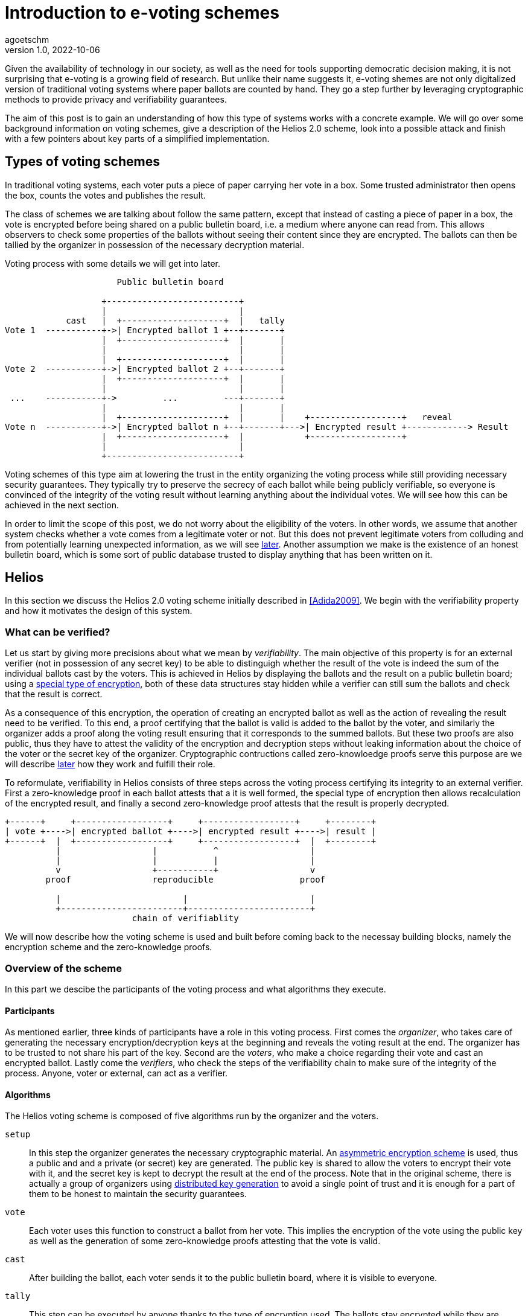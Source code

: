 = Introduction to e-voting schemes
agoetschm
v1.0, 2022-10-06
:title: Introduction to e-voting schemes
:lang: en
:tags: [voting, crypto, zero-knowledge, en]

Given the availability of technology in our society, as well as the need for tools supporting democratic decision making, it is not surprising that e-voting is a growing field of research.
But unlike their name suggests it, e-voting shemes are not only digitalized version of traditional voting systems where paper ballots are counted by hand.
They go a step further by leveraging cryptographic methods to provide privacy and verifiability guarantees.

The aim of this post is to gain an understanding of how this type of systems works with a concrete example. We will go over some background information on voting schemes, give a description of the Helios 2.0 scheme, look into a possible attack and finish with a few pointers about key parts of a simplified implementation.


== Types of voting schemes
In traditional voting systems, each voter puts a piece of paper carrying her vote in a box. Some trusted administrator then opens the box, counts the votes and publishes the result.

The class of schemes we are talking about follow the same pattern, except that instead of casting a piece of paper in a box, the vote is encrypted before being shared on a public bulletin board, i.e. a medium where anyone can read from. 
This allows observers to check some properties of the ballots without seeing their content since they are encrypted.
The ballots can then be tallied by the organizer in possession of the necessary decryption material.

.Voting process with some details we will get into later.
----
                      Public bulletin board
 
                   +--------------------------+
                   |                          |
            cast   |  +--------------------+  |   tally
Vote 1  -----------+->| Encrypted ballot 1 +--+-------+
                   |  +--------------------+  |       |
                   |                          |       |
                   |  +--------------------+  |       |
Vote 2  -----------+->| Encrypted ballot 2 +--+-------+
                   |  +--------------------+  |       |
                   |                          |       |
 ...    -----------+->         ...         ---+-------+
                   |                          |       |
                   |  +--------------------+  |       |    +------------------+   reveal
Vote n  -----------+->| Encrypted ballot n +--+-------+--->| Encrypted result +------------> Result
                   |  +--------------------+  |            +------------------+
                   |                          |
                   +--------------------------+
----


Voting schemes of this type aim at lowering the trust in the entity organizing the voting process while still providing necessary security guarantees. 
They typically try to preserve the secrecy of each ballot while being publicly verifiable, so everyone is convinced of the integrity of the voting result without learning anything about the individual votes. We will see how this can be achieved in the next section.

In order to limit the scope of this post, we do not worry about the eligibility of the voters. In other words, we assume that another system checks whether a vote comes from a legitimate voter or not.
But this does not prevent legitimate voters from colluding and from potentially learning unexpected information, as we will see <<attack, later>>. 
Another assumption we make is the existence of an honest bulletin board, which is some sort of public database trusted to display anything that has been written on it.

== Helios

In this section we discuss the Helios 2.0 voting scheme initially described in <<Adida2009>>. We begin with the verifiability property and how it motivates the design of this system.

=== What can be verified?
Let us start by giving more precisions about what we mean by __verifiability__. 
The main objective of this property is for an external verifier (not in possession of any secret key) to be able to distinguigh whether the result of the vote is indeed the sum of the individual ballots cast by the voters. 
This is achieved in Helios by displaying the ballots and the result on a public bulletin board; using a <<encryption, special type of encryption>>, both of these data structures stay hidden while a verifier can still sum the ballots and check that the result is correct. 

As a consequence of this encryption, the operation of creating an encrypted ballot as well as the action of revealing the result need to be verified. 
To this end, a proof certifying that the ballot is valid is added to the ballot by the voter, and similarly the organizer adds a proof along the voting result ensuring that it corresponds to the summed ballots.
But these two proofs are also public, thus they have to attest the validity of the encryption and decryption steps without leaking information about the choice of the voter or the secret key of the organizer. 
Cryptographic contructions called zero-knowloedge proofs serve this purpose are we will describe <<pok, later>> how they work and fulfill their role.

To reformulate, verifiability in Helios consists of three steps across the voting process certifying its integrity to an external verifier. First a zero-knowledge proof in each ballot attests that a it is well formed, the special type of encryption then allows recalculation of the encrypted result, and finally a second zero-knowledge proof attests that the result is properly decrypted.

....
+------+     +------------------+     +------------------+     +--------+
| vote +---->| encrypted ballot +---->| encrypted result +---->| result |
+------+  |  +------------------+     +------------------+  |  +--------+
          |                  |           ^                  |
          |                  |           |                  |
          v                  +-----------+                  v
        proof                reproducible                 proof

          |                        |                        |
          +------------------------+------------------------+
                         chain of verifiablity
....

We will now describe how the voting scheme is used and built before coming back to the necessay building blocks, namely the encryption scheme and the zero-knowledge proofs.


=== Overview of the scheme

In this part we descibe the participants of the voting process and what algorithms they execute.

==== Participants
As mentioned earlier, three kinds of participants have a role in this voting process. First comes the __organizer__, who takes care of generating the necessary encryption/decryption keys at the beginning and reveals the voting result at the end. The organizer has to be trusted to not share his part of the key. Second are the _voters_, who make a choice regarding their vote and cast an encrypted ballot. Lastly come the _verifiers_, who check the steps of the verifiability chain to make sure of the integrity of the process. Anyone, voter or external, can act as a verifier.

==== Algorithms
The Helios voting scheme is composed of five algorithms run by the organizer and the voters.

`+setup+`:: In this step the organizer generates the necessary cryptographic material. An https://en.wikipedia.org/wiki/Public-key_cryptography[asymmetric encryption scheme] is used, thus a public and and a private (or secret) key are generated. The public key is shared to allow the voters to encrypt their vote with it, and the secret key is kept to decrypt the result at the end of the process. Note that in the original scheme, there is actually a group of organizers using https://en.wikipedia.org/wiki/Distributed_key_generation[distributed key generation] to avoid a single point of trust and it is enough for a part of them to be honest to maintain the security guarantees.
`+vote+`:: Each voter uses this function to construct a ballot from her vote. This implies the encryption of the vote using the public key as well as the generation of some zero-knowledge proofs attesting that the vote is valid. 
`+cast+`:: After building the ballot, each voter sends it to the public bulletin board, where it is visible to everyone.
`+tally+`:: This step can be executed by anyone thanks to the type of encryption used. The ballots stay encrypted while they are combined to form the encrypted result. More details in the <<encryption, next part>>.
`+reveal+`:: In the final step, the organizer uses her secret key to decrypt the encrypted result and reveals the voting result. A corresponding proof is also generated to attest that the result is indeed the decryption of the tally result.

During and after the voting process, verifiers can check that each step was executed properly by oberving the data on the bulleting board.


....
                          voters                 bulletin board               organizer

                             |                         |                          |
                             |                         |                          | (secret key, public key) <- setup
                             |                         |          public key      |
                             + <-----------------------+------------------------- +
                             |                         |                          |
ballot = vote(v, public key) |                         |                          |
                             |       cast(ballot)      |                          |
          ...                | ----------------------> |                          |
                             | ----------------------> |                          |
                             |           ...           |                          |
                             |                         |          ballots         |
                             |                         | -----------------------> |
                             |                         |                          | result = reveal(tally(ballots), secret key)
                             |                         |          result          |
                             |                         | <----------------------- |
                             |                         |                          |
                             |                         |                          |
....


We will now discuss in more details how the encryption and the proofs of knowledge work in Helios.

=== Encryption [[encryption]]

In general, encryption is a method to hide information and to be able to transmit it over and exposed channel. 
Typically, a function called `encrypt` converts a plaintext message `m` into a ciphertext `c` which does not reveal anything about `m`. 
Another function `decrypt` transforms `c` back into the recovered plaintext `m'`, which should be identical to `m`.

....
+---+  encrypt  +---+  decrypt  +---+
| m +---------->| c +---------->| m'|
+---+     ^     +---+     ^     +---+
          |               |
          |               |
     public key      secret key
....

In order execute those functions, another piece of information called __key__ is needed.
In our context asymmetric encryption is used, which means that the key used to encrypt is different from the one used for decryption.
More concretely, a public key is used to encrypt a vote into a ballot and the corresponding secret key allows the organizer to decrypt the voting result at the end. This means that the ballots on the bulletin board do not reveal anything about the underlying votes without access to the secret key.

==== How it is used in Helios
We consider the case where a vote is a sequence of 0's and 1's but at most one 1, indicating for which cantidate the vote is. For example, `(0, 1, 0)` is a vote for the second candidate.
To form a ballot, each element of the vote is encrypted seperately using a __homomorphic__ encryption scheme.
This type of encryption allows the encrypted ballots to be combined element-wise with each other and the result contains the sum of the votes for each candidate. 
The voting organizer holding the secret key can then reveal the result using her secret key.

Homomorphic encryption:: `+encrypt(a) * encrypt(b) == encrypt(a + b)+`

For example, let us consider a very small election where Alice and Bob choose among three candidates. Alice of votes for the first candidate and Bob for the second, thus their ballots will be `b~a~ = (enc(1), enc(0), enc(0))` and `b~b~ = (enc(0), enc(1), enc(0))`. Thanks to the homomorphic property, the resulting tally will yield `(enc(1)*enc(0), enc(0)*enc(1), enc(0)*enc(0)) = (enc(1), enc(1), enc(0))`, which corresponds to the expected result when decrypted: `(1, 1, 0)`

The homomorphic encryption scheme used in Helios is called https://en.wikipedia.org/wiki/ElGamal_encryption[ElGamal].

==== ElGamal

The security of ElGamal is based on the hardness of solving a https://en.wikipedia.org/wiki/Discrete_logarithm[discrete logarithm], which is the operation of finding `x` given `h`, `g` and `p` such that `h = g^x^ mod p`. In other words, it is easy to calculate `h = g^x^` but much harder to recover `x = log~p~(h)` in modular arithmetic. Let us see how this can be used to form an encryption scheme.

Setup:: Let the secret key `x` be a random number and let the public key be `h = g^x^ mod p`. `p` is a large prime number publicly known, and all the following operations are calculated modulo `p`. `g` is a genertor of the https://en.wikipedia.org/wiki/Cyclic_group[cyclic group] of order `p`.

Encryption:: Let the __ephemeral key__ `r` be a random number, and calculate the __shared secret__ `s = h^r^`. The ciphertext is the pair `(g^r^, m*s)`.

Decryption:: The shared secret can be recovered from the first part of the ciphertext and the secret key: `s = (g^r^)^x^ = (g^x^)^r^ = h^r^`. Since the inverse of an element of the cyclic group can be https://en.wikipedia.org/wiki/Extended_Euclidean_algorithm[calculated efficiently] we can recover the original message in the following way: `(m*s) * s^-1^ = m * (s*s^-1^) = m`.

As mentioned before, two ciphertexts can be combined homomorphically to form an encryption of the product of the two messages. Indeed, the element-wise multiplication of the ciphertexts `(g^r~1~^, m~1~*h^r~1~^)` and `(g^r~2~^, m~2~*h^r~2~^)` yields `(g^r~1~+r~2~^, (m~1~*m~2~*h^r~1~+r~2~^)`, which is the encryption of `m~1~ * m~2~` with the ephemeral key `r~1~ + r~2~`.

==== Example

In the following example we examine the encryption, combination and decryption of Alice's and Bob's votes using ElGamal encryption. This illustrates how the ballots are encrypted in practice and should give a more concrete intuition of how the votes stay private.

.Details of Alice's and Bob's encrypted ballots
[%collapsible]
====

* Alice wants to vote for the first candidate and Bob for the second: `v~a~ = (1, 0, 0)` and `v~b~ = (0, 1, 0)`
* let `q = 53`, `p = 2q + 1 = 107` and `g = 75`: `+g+` generates a subgroup of `Z/pZ` of order `q`
* (note that we have not mentioned `q` earlier for simplicity, but it does not change the rest of this example)
* let the key pair be `x = 18` and `h = g^x^ = 35 mod p`
* the encrypted ballots can be calulated as follows: 
** choose a random value, say `r = 2`
** encryption of the first element of Alice's vote: `b~a1~ = (g^r^, h^r^ * g^m^) = (61, 48 * 75) = (61, 69)`
** note that the vote is projected in `Z/pZ` before being encrypted with `g^m^`
** similarly for the first element of Bob's vote with `r = 3`: `b~b1~ = (81, 75 * 1) = (81, 75)`
* the encrypted sum for the first candidate is: `c~1~ = b~a1~ * b~b1~ = (61 * 81, 69 * 75) = (19, 39)`
* and once decrypted: `s~1~ = 39 * (19^x^)^-1^ = 39 * 69^-1^ = 39 * 76 = 75 = g^1^`
* the sum of the votes for the first candidate is indeed `1`
====

=== Zero-knowledge proofs [[pok]]

Now that we know how the votes are kept private, the verifiability chain remains to be completed with proofs of proper encryption and decryption.

==== Zero-knowledge in a nutshell
In general, a https://en.m.wikipedia.org/wiki/Zero-knowledge_proof[zero-knowledge proof] is a protocol where a prover P attempts to convince a verifier V that she holds a piece of information without revealing anything about it. An typical example is https://www.zkdocs.com/docs/zkdocs/zero-knowledge-protocols/schnorr/[Schorr's protocol], where P proves to V that she knows the dicrete logarithm `x` such that `h = g^x^` (in modular arithmetic).

.Schorr's protocol
----
+-----------------+                +-----------------+
|     Prover      |                |    Verifier     |
|                 |                |                 |
| choose random r |                |                 |
|     u = g^r     |       u        |                 |
|                 | -------------> |                 |
|                 |                | choose random c |
|                 |       c        |                 |
|                 | <------------- |                 |
|  z = r + x * c  |                |                 |
|                 |       z        |                 |
|                 | -------------> |                 |
|                 |                |    check if     |
|                 |                |  g^z = u * h^c  |
+-----------------+                +-----------------+
----
P first choose a random value `r` and commits to it by sending `u = g^r^`. Next, V choose a random challenge `c` and sends it back. Lastly, P sends `z` such that `g^z^ = u * h^c^` and the only value satisfying this equality is `z = r + x * c`. She can only calculate `z` knowing `x`, thus V deduces that with a very high probability P indeed knows `x` such that `h = g^x^`.
It is possible to prove that the verifier, if she behaves honestly, does not gain any knowledge in the process. See this https://blog.cryptographyengineering.com/2017/01/21/zero-knowledge-proofs-an-illustrated-primer-part-2/[blog post] for more insights.

A proof of this kind can be made non-interactive by using a so called https://en.m.wikipedia.org/wiki/Fiat%E2%80%93Shamir_heuristic[Fiat-Shamir] transformation, which replaces the challenge sent by V with the hash of a public value. A https://en.wikipedia.org/wiki/Cryptographic_hash_function[hash function] is very hard to inverse, which means that a challenge chosen by hashing some value is hard to pre-calulate and can be considered random. In the case of Schorr's protocol, P can hash `g`, `h` and `u` to form the following non-interactive protocol.

----
+-----------------+                +-----------------+
|     Prover      |                |    Verifier     |
|                 |                |                 |
| choose random r |                |                 |
|  u = g^r        |                |                 |
|  c = H(g, h, u) |                |                 |
|  z = r + x * c  |                |                 |
|                 |     u, c, z    |                 |
|                 | -------------> |                 |
|                 |                |    check if     |
|                 |                |  c = H(g, h, u) |
|                 |                |      and        |
|                 |                |  g^z = u * h^c  |
+-----------------+                +-----------------+
----

==== Application in Helios
In Helios, a zero-knowledge proof is used by each voter to convince an observer that its ballot contains only encryptions of 0 or 1. The statement that has to be proven is that either `log~g~(g^r^) = log~h~(h^r^*g^m^)` or `log~g~(g^r^) = log~h~(h^r^*g^m^)/g^m^` holds, respectively that either `m = 0` or `m = 1`.
This is achieved with a _disjunctive proof of log equality_, see <<Cortier2013>> for a proper explanation. 
Another zero-knowledge proof attests that the voting result is decrypted correctly. ElGamal encryption is basically an exponentiation of the plaintext, thus the decryption is similar to a discrete logarithm and its proof is based on Shorr's protocol.

=== Attack on ballot privacy [[attack]]
As explained in <<Bernhard2012>>, ElGamal as well as the Fiat-Shamir transformation used in Helios are https://en.m.wikipedia.org/wiki/Malleability_(cryptography)[malleable], which means that a ballot can be duplicated by re-randomization. An attacker can thus create a valid ballot containing the same vote as an existing one found on the public bulletin board.

Example:: Given the first part of Alice's ballot `b~a1~ = (g^r^, h^r^ * g^1^) = (61, 69)`, anyone knowing the public key can generate a new valid ciphertext by adding a factor to the ephemeral key. Let `u = 2`, then `b~a1~' = (61 * g~u~, 69 * h~u~) = (83, 102)`. This new ballot is equivalent to `(g^r+u^, h^r+u^ * g^1^)` and is thus a valid encryption of `1`.

A possible consequence is that some malicious voters can collude against another one by duplicating its vote, which allows them to gain some information about it if they are numerous enough. In the extreme case, half of the voters could be malicious and the vote of their target could be determined with certainty by looking at the result of the voting process. Although the gravity of the breach might seem low since a high proportion of the voters have to be corrupted to lead to an actual leak, it shows that ballot privacy does not hold under certain conditions and confirms the need for proofs of privacy under well defined conditions.

== Implementation

https://github.com/agoetschm/voting-helios-scala[This repo] contains a simplified implementation of Helios without any dependencies: the necessary discrete algebra objects and cryptographic primitives are implemented from scratch. Additionally, the code aims to be as clear and simple as possible in order to show how the different part of the scheme are put together. The strong typing of Scala helps to give expressive signatures to each function and make their role explicit.

=== Structure
We will go over the different layers composing the code in a bottom-up approach, going from the basic building blocks up to the final voting scheme.

The lowest layer of this implementation is the https://github.com/agoetschm/voting-helios-scala/tree/develop/src/main/scala/algebra/[algebra] package. It contains the logic about https://mathworld.wolfram.com/CyclicGroup.html[cyclic groups] and https://mathworld.wolfram.com/FiniteField.html[finite fields] on which the encryption is based. 
[source,scala]
----
trait Domain[Z: Integral, F <: Field[Z], G <: Group[Z, F], Gen <: Generator[Z, F, G]]:
  val base: G
  val exponent: F
  val generator: Gen
----
The https://github.com/agoetschm/voting-helios-scala/tree/develop/src/main/scala/algebra/Domain.scala[Domain] trait englobes a discrete group `base`, which is used later as the ElGamal public key space, with a finite field `exponent`, corresponding to the private key space. The `generator` projects elements of the `exponent` field on a subgroup of the `base` group. Note that `Domain` is "data type agnostic": the type parameter `Z` can be any type representing an integer - such as `Int`, `Long` or `BigInt` - in order to handle different sizes of numbers.

On top of this is built the https://github.com/agoetschm/voting-helios-scala/tree/develop/src/main/scala/crypto/[crypto] package. It contains an implementation of the https://github.com/agoetschm/voting-helios-scala/tree/develop/src/main/scala/crypto/ElGamal.scala[ElGamal encryption scheme] and the https://github.com/agoetschm/voting-helios-scala/tree/develop/src/main/scala/crypto/ProofOfKnowledge.scala[proofs of knowledge] needed for Helios.
[source,scala]
----
trait EncryptionScheme[PT, CT, PK, SK, D, R]:
  val gen: (D, () => R) => (PK, SK)
  val enc: (PT, PK, () => R) => CT
  val dec: (CT, SK) => PT

trait HomomorphicEncryption[C]:
  val combine: (C, C) => C

class ElGamal extends EncryptionScheme[...] with HomomorphicEncryption[...]:
  ...
----
The `EncryptionScheme` trait is an example of the conciseness achievable in Scala: it states that the `enc` function takes a plaintext, the public key, a source of randomness and return a ciphertext.

As last layer, the https://github.com/agoetschm/voting-helios-scala/tree/develop/src/main/scala/voting/[voting] package defines the https://github.com/agoetschm/voting-helios-scala/tree/develop/src/main/scala/voting/scheme/definition/VotingScheme.scala[VotingScheme] trait and its main implementation https://github.com/agoetschm/voting-helios-scala/tree/develop/src/main/scala/voting/scheme/helios/Helios.scala[Helios].

=== Helios

[source,scala]
----
class Helios[N <: Nat]
    extends VotingScheme[
      SecretKey,
      PublicKey,
      Vote[N],
      Ballot[N],
      BulletinBoard[N],
      TallyResult[N],
      VotingResult[N],
      DomainInt,
      Random[Int]
    ]:
  ...

trait VotingScheme[X, Y, V, B, BB, TR, VR, D, R]:
  val setup: (D, R) => (X, Y, BB)
  val vote: (V, Y, R) => B
  val cast: (B, Y, BB) => Either[BallotProcessingError, BB]
  val tally: (BB, Y) => TR
  val reveal: (BB, TR, X, R) => VR
----

The https://github.com/agoetschm/voting-helios-scala/tree/develop/src/main/scala/voting/scheme/definition/VotingScheme.scala[VotingScheme] trait defines the five functions that a scheme has to implement to run a voting process. `setup` takes the domain containing the algebraic objects and a source of randomness to provide a pair of secret/public keys as well as a bulletin board. The `vote` function allows each voter to encrypt her vote and form a ballot, which they add on the bulletin board with the `cast` function. Note here that all objects are immutable, thus `cast` returns a new instance of bulletin board which should contain the added ballot. The `tally` function combines the ballots on the bulletin board into an intermediary result, which the `reveal` function decrypts using the secret key. A source of randomness is also needed for `reveal` to generate a randomized proof of decryption.

https://github.com/agoetschm/voting-helios-scala/tree/develop/src/main/scala/voting/scheme/helios/Helios.scala[Helios] takes a type parameter `N` representing the number of candidates in an election and defines concrete types for each of the type parameters of `VotingScheme`. The implementation of each function contains the wiring between the encryption scheme and the proofs on knowledge following the description in the previous section.

In order to illustrate how this implementation of Helios can be used, https://github.com/agoetschm/voting-helios-scala/tree/develop/src/main/scala/Main.scala[Main] runs a demo with 3 candidates, 10 voters and one malicious voter. It also displays the content of each data structure to allow inspection from the vote until the result.

.Result of `+sbt run+`
[%collapsible]
====
  --------------------------------------------------
  Random votes
  0:  0 0 1
  1:  0 1 0
  2:  1 0 0
  3:  0 1 0
  4:  1 0 0
  5:  0 1 0
  6:  0 0 1
  7:  0 0 1
  8:  0 0 1
  9:  0 1 0
  Sum : 2 4 4
  --------------------------------------------------
  Setup
  Domain    : p=107 q=53 g=75
  Secret key: x=18
  Public key: y=35
  Proof of key generation: (10, 45, 14)
  Verification           : true
  --------------------------------------------------
  Encrypted ballots
  0:  ( 56, 49) ( 76, 23) ( 11, 34)
  1:  ( 69, 14) ( 75, 57) ( 99,105)
  2:  ( 86, 19) ( 75, 35) ( 23, 99)
  3:  ( 86, 83) ( 16, 44) ( 76, 23)
  4:  ( 19, 39) ( 33, 47) (  1,  1)
  5:  ( 79, 81) ( 42,100) (  4, 36)
  6:  ( 42, 37) ( 19, 69) (101, 92)
  7:  ( 44, 42) ( 75, 35) ( 81, 61)
  8:  (  3, 25) ( 44, 42) ( 42,100)
  9:  ( 48, 86) ( 39, 49) ( 25, 87)
  10:  ( 99,105) ( 47, 76) ( 85,100)
  Proofs of ballot encryption
  0:  (  9, 90,25,46) ( 56, 33,33,16) ( 69, 14,23,34) ( 56, 52,39,29) ( 99,105, 0,43) ( 37, 10,44,21) | ( 64, 16,42,36) ( 11, 19,31,21) | verification: true
  1:  ( 92, 33, 7,28) ( 81, 89, 6,13) ( 81, 85, 7,10) ( 57, 13,17,36) ( 35, 34,11,14) ( 39, 52,40, 9) | (  4, 87, 8,23) ( 48, 86,51,33) | verification: true
  2:  ( 13, 79,52,12) ( 53, 89, 6,40) ( 25, 87,28,15) (100,  1,36,34) ( 30, 16,20,49) ( 39, 52,40, 4) | (101, 85,39,19) (  1,  1, 2,19) | verification: true
  3:  ( 10, 52,33,24) ( 90, 52,26,21) ( 61, 64, 3,15) ( 23, 99,25,43) ( 27,  3,49,31) ( 14, 52,25, 6) | ( 39, 35,30, 1) ( 16, 12,31,35) | verification: true
  4:  ( 16, 10,26,46) ( 35, 34,32,19) ( 10, 52,41,22) (101, 30,33,49) ( 16, 12,52,22) ( 36, 14,17,39) | ( 64, 48,28,31) ( 33, 47,32, 4) | verification: true
  5:  ( 13, 41,45, 5) ( 87, 39,10,15) ( 33, 49,49,12) ( 35, 34,10,34) ( 56, 49, 3,21) ( 92, 89,31, 4) | ( 30, 40,12,39) ( 53, 89,38,15) | verification: true
  6:  ( 69, 14,42,30) ( 30, 30,44,41) ( 56, 49,21,40) ( 12, 49,23,34) ( 41, 35,20,27) ( 92, 33,34, 8) | ( 40, 27,32,29) ( 14, 40, 2, 8) | verification: true
  7:  ( 83, 57,14,50) ( 49, 75,20,39) ( 61, 48,35,37) ( 57, 90, 3,22) ( 11, 92,24,34) ( 35, 34,37,23) | ( 79, 90,29,31) ( 23, 99, 6,44) | verification: true
  8:  ( 81, 75,42, 8) ( 13, 44,18,11) ( 64,  4,41,39) ( 13,  1,45,28) ( 13, 13,37, 9) ( 90, 79,52,36) | (  4, 87, 8,47) ( 53, 89,40,42) | verification: true
  9:  ( 49, 92,48,28) ( 76, 83,34,21) (105, 19,41, 0) ( 10, 52,18,47) (  1,  1, 2,27) (105, 13,31, 0) | ( 12, 30,13,23) (101, 64,47,51) | verification: true
  10:  ( 49, 92,48,46) ( 76, 83,34,47) (105, 19,41,22) ( 10, 52,18,14) (  1,  1, 2,41) (105, 13,31, 5) | ( 12, 30,13,31) (101, 64,47,31) | verification: true
  --------------------------------------------------
  Tally result
  (  3, 27) ( 76,  9) ( 23, 85)
  --------------------------------------------------
  Voting result
  Sum : 2 5 4
  Proof of decryption: ( 34,39,21) ( 86, 3,15) ( 87, 5,13)
  Verification       : true
  --------------------------------------------------
====


== Conclusion

Diving into the subject of voting schemes allowed us to discover some desirable privacy and verifiability properties in voting schemes and to see how they can be provided by leveraging well known cryptographic constructions. We introduced the concepts of homomorphic encryption and zero-knowledge proof, and we went over a simplified implentation of the Helios 2.0 voting scheme. 

We also described an attack on ballot privacy, which gives a concrete example of the need for continuous research in the field of voting systems. Democratic decisions are at the core of our society and the population needs to trust the process of taking them.



[bibliography]
== References

* [[[Adida2009]]] B Adida, O De Marneffe, O Pereira, J Quisquater. *Electing a university president using open-audit voting: Analysis of real-world use of Helios*. EVT/WOTE. 2009.
* [[[Bernhard2011]]] D Bernhard, V Cortier, O Pereira, B Smyth, B Warinschi. *Adapting Helios for provable ballot privacy*. European Symposium on Research in Computer Security. 2011.
* [[[Bernhard2012]]] D Bernhard, O Pereira, B Warinschi. *How not to prove yourself: Pitfalls of the fiat-shamir heuristic and applications to helios*. International Conference on the Theory and Application of Cryptology and Information Security. 2012.
* [[[Cortier2013]]] V Cortier, B Smyth. *Attacking and fixing Helios: An analysis of ballot secrecy*. Journal of Computer Security. 2013.